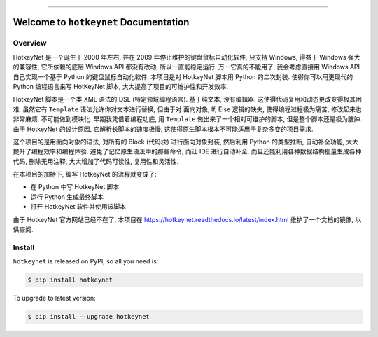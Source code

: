 
.. image:: https://readthedocs.org/projects/hotkeynet/badge/?version=latest
    :target: https://hotkeynet.readthedocs.io/latest/index.html
    :alt: Documentation Status

.. image:: https://github.com/MacHu-GWU/hotkeynet-project/actions/workflows/main.yml/badge.svg
    :target: https://github.com/MacHu-GWU/hotkeynet-project/actions?query=workflow:CI

.. image:: https://codecov.io/gh/MacHu-GWU/hotkeynet-project/branch/main/graph/badge.svg
    :target: https://codecov.io/gh/MacHu-GWU/hotkeynet-project

.. image:: https://img.shields.io/pypi/v/hotkeynet.svg
    :target: https://pypi.python.org/pypi/hotkeynet

.. image:: https://img.shields.io/pypi/l/hotkeynet.svg
    :target: https://pypi.python.org/pypi/hotkeynet

.. image:: https://img.shields.io/pypi/pyversions/hotkeynet.svg
    :target: https://pypi.python.org/pypi/hotkeynet

.. image:: https://img.shields.io/badge/STAR_Me_on_GitHub!--None.svg?style=social
    :target: https://github.com/MacHu-GWU/hotkeynet-project

------

.. image:: https://img.shields.io/badge/Link-Document-blue.svg
    :target: https://hotkeynet.readthedocs.io/latest/index.html

.. image:: https://img.shields.io/badge/Link-API-blue.svg
    :target: https://hotkeynet.readthedocs.io/latest/py-modindex.html

.. image:: https://img.shields.io/badge/Link-Source_Code-blue.svg
    :target: https://hotkeynet.readthedocs.io/latest/py-modindex.html

.. image:: https://img.shields.io/badge/Link-Install-blue.svg
    :target: `install`_

.. image:: https://img.shields.io/badge/Link-GitHub-blue.svg
    :target: https://github.com/MacHu-GWU/hotkeynet-project

.. image:: https://img.shields.io/badge/Link-Submit_Issue-blue.svg
    :target: https://github.com/MacHu-GWU/hotkeynet-project/issues

.. image:: https://img.shields.io/badge/Link-Request_Feature-blue.svg
    :target: https://github.com/MacHu-GWU/hotkeynet-project/issues

.. image:: https://img.shields.io/badge/Link-Download-blue.svg
    :target: https://pypi.org/pypi/hotkeynet#files


Welcome to ``hotkeynet`` Documentation
==============================================================================
.. image:: https://hotkeynet.readthedocs.io/latest/_static/hotkeynet-logo.png
    :target: https://hotkeynet.readthedocs.io/latest/


Overview
------------------------------------------------------------------------------
HotkeyNet 是一个诞生于 2000 年左右, 并在 2009 年停止维护的键盘鼠标自动化软件, 只支持 Windows, 得益于 Windows 强大的兼容性, 它所依赖的底层 Windows API 都没有改动, 所以一直能稳定运行. 万一它真的不能用了, 我会考虑直接用 Windows API 自己实现一个基于 Python 的键盘鼠标自动化软件. 本项目是对 HotkeyNet 脚本用 Python 的二次封装. 使得你可以用更现代的 Python 编程语言来写 HotKeyNet 脚本, 大大提高了项目的可维护性和开发效率.

HotkeyNet 脚本是一个类 XML 语法的 DSL (特定领域编程语言). 基于纯文本, 没有编辑器. 这使得代码复用和动态更改变得极其困难. 虽然它有 ``Template`` 语法允许你对文本进行替换, 但由于对 面向对象, If, Else 逻辑的缺失, 使得编程过程极为痛苦, 修改起来也非常麻烦. 不可能做到模块化. 早期我凭借着编程功底, 用 ``Template`` 做出来了一个相对可维护的脚本, 但是整个脚本还是极为臃肿. 由于 HotkeyNet 的设计原因, 它解析长脚本的速度极慢, 这使得原生脚本根本不可能适用于复杂多变的项目需求.

这个项目的是用面向对象的语法, 对所有的 Block (代码块) 进行面向对象封装, 然后利用 Python 的类型推断, 自动补全功能, 大大提升了编程效率和编程体验. 避免了记忆原生语法中的那些命令, 而让 IDE 进行自动补全. 而且还能利用各种数据结构批量生成各种代码, 删除无用注释, 大大增加了代码可读性, 复用性和灵活性.

在本项目的加持下, 编写 HotkeyNet 的流程就变成了:

- 在 Python 中写 HotkeyNet 脚本
- 运行 Python 生成最终脚本
- 打开 HotkeyNet 软件并使用该脚本

由于 HotkeyNet 官方网站已经不在了, 本项目在 https://hotkeynet.readthedocs.io/latest/index.html 维护了一个文档的镜像, 以供查阅.

.. _install:

Install
------------------------------------------------------------------------------

``hotkeynet`` is released on PyPI, so all you need is:

.. code-block:: console

    $ pip install hotkeynet

To upgrade to latest version:

.. code-block:: console

    $ pip install --upgrade hotkeynet